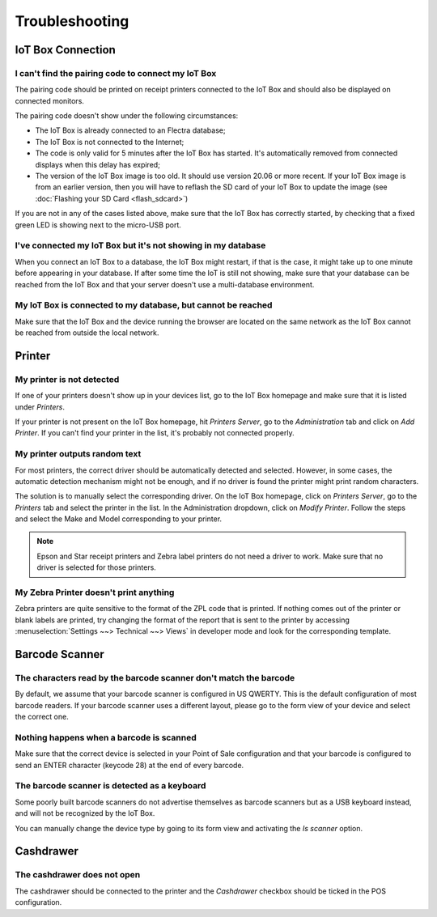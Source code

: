 ===============
Troubleshooting
===============

IoT Box Connection
==================

I can't find the pairing code to connect my IoT Box
---------------------------------------------------

The pairing code should be printed on receipt printers connected to the
IoT Box and should also be displayed on connected monitors.

The pairing code doesn't show under the following circumstances:

-  The IoT Box is already connected to an Flectra database;

-  The IoT Box is not connected to the Internet;

-  The code is only valid for 5 minutes after the IoT Box has started. It's
   automatically removed from connected displays when this delay has expired;

-  The version of the IoT Box image is too old. It should use version 20.06
   or more recent. If your IoT Box image is from an earlier version, then
   you will have to reflash the SD card of your IoT Box to update the image
   (see :doc:`Flashing your SD Card <flash_sdcard>`)

If you are not in any of the cases listed above, make sure that the IoT Box
has correctly started, by checking that a fixed green LED is showing next to
the micro-USB port.

I've connected my IoT Box but it's not showing in my database
-------------------------------------------------------------

When you connect an IoT Box to a database, the IoT Box might restart, if
that is the case, it might take up to one minute before appearing in your
database. If after some time the IoT is still not showing, make sure that
your database can be reached from the IoT Box and that your server doesn't
use a multi-database environment.

My IoT Box is connected to my database, but cannot be reached
-------------------------------------------------------------

Make sure that the IoT Box and the device running the browser are located
on the same network as the IoT Box cannot be reached from outside the local
network.

Printer
=======

My printer is not detected
--------------------------

If one of your printers doesn't show up in your devices list, go to the
IoT Box homepage and make sure that it is listed under *Printers*.

.. image:: troubleshooting/troubleshooting_printer_01.png
   :align: center

If your printer is not present on the IoT Box homepage, hit
*Printers Server*, go to the *Administration* tab and click on
*Add Printer*. If you can't find your printer in the list, it's probably
not connected properly.

My printer outputs random text
------------------------------

For most printers, the correct driver should be automatically detected
and selected. However, in some cases, the automatic detection mechanism
might not be enough, and if no driver is found the printer might print
random characters.

The solution is to manually select the corresponding driver. On the IoT
Box homepage, click on *Printers Server*, go to the *Printers*
tab and select the printer in the list. In the Administration dropdown,
click on *Modify Printer*. Follow the steps and select the Make and Model
corresponding to your printer.

.. image:: troubleshooting/troubleshooting_printer_02.png
   :align: center

.. note::
   Epson and Star receipt printers and Zebra label printers do not
   need a driver to work. Make sure that no driver is selected for those
   printers.

My Zebra Printer doesn't print anything
---------------------------------------

Zebra printers are quite sensitive to the format of the ZPL code that is
printed. If nothing comes out of the printer or blank labels are printed,
try changing the format of the report that is sent to the printer by
accessing :menuselection:`Settings ~~> Technical ~~> Views` in developer
mode and look for the corresponding template.

Barcode Scanner
===============

The characters read by the barcode scanner don't match the barcode
------------------------------------------------------------------

By default, we assume that your barcode scanner is configured in US
QWERTY. This is the default configuration of most barcode readers.
If your barcode scanner uses a different layout, please go to the
form view of your device and select the correct one.

Nothing happens when a barcode is scanned
-----------------------------------------

Make sure that the correct device is selected in your Point of Sale
configuration and that your barcode is configured to send an ENTER
character (keycode 28) at the end of every barcode.

The barcode scanner is detected as a keyboard
---------------------------------------------

Some poorly built barcode scanners do not advertise themselves as
barcode scanners but as a USB keyboard instead, and will not be
recognized by the IoT Box.

You can manually change the device type by going to its form view and
activating the *Is scanner* option.

.. image:: troubleshooting/troubleshooting_barcode_01.png
   :align: center

Cashdrawer
==========

The cashdrawer does not open
----------------------------

The cashdrawer should be connected to the printer and the *Cashdrawer*
checkbox should be ticked in the POS configuration.

